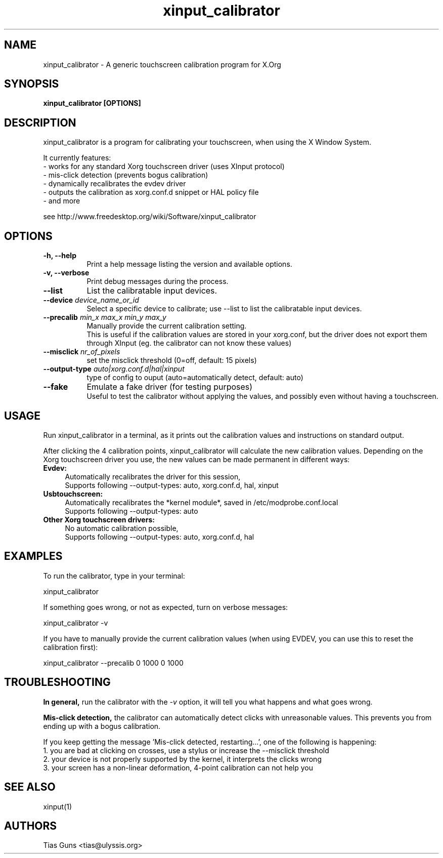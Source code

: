 .\" 
.TH "xinput_calibrator" "1" "" "Tias Guns" ""
.SH "NAME"
xinput_calibrator \- A generic touchscreen calibration program for X.Org

.SH "SYNOPSIS"
.B xinput_calibrator [OPTIONS]
.SH "DESCRIPTION"
xinput_calibrator is a program for calibrating your touchscreen, when using the X Window System.
.PP 
It currently features:
.br 
\- works for any standard Xorg touchscreen driver (uses XInput protocol)
.br 
\- mis\-click detection (prevents bogus calibration)
.br 
\- dynamically recalibrates the evdev driver
.br 
\- outputs the calibration as xorg.conf.d snippet or HAL policy file
.br 
\- and more
.PP 
see http://www.freedesktop.org/wiki/Software/xinput_calibrator

.SH "OPTIONS"
.TP 8
.B \-h, \-\-help
Print a help message listing the version and available options.
.PP 
.TP 8
.B \-v, \-\-verbose
Print debug messages during the process.
.PP 
.TP 8
.B \-\-list
List the calibratable input devices.
.PP 
.TP 8
.B \-\-device \fIdevice_name_or_id\fP
Select a specific device to calibrate;
use \-\-list to list the calibratable input devices.
.PP 
.TP 8
.B \-\-precalib \fImin_x\fP \fImax_x\fP \fImin_y\fP \fImax_y\fP
Manually provide the current calibration setting.
.br 
This is useful if the calibration values are stored in your xorg.conf, but the driver does not export them through XInput (eg. the calibrator can not know these values)
.PP 
.TP 8
.B \-\-misclick \fInr_of_pixels\fP
set the misclick threshold (0=off, default: 15 pixels)
.PP 
.TP 8
.B \-\-output\-type \fIauto|xorg.conf.d|hal|xinput\fP
type of config to ouput (auto=automatically detect, default: auto)
.PP 
.TP 8
.B \-\-fake
Emulate a fake driver (for testing purposes)
.br 
Useful to test the calibrator without applying the values, and possibly even without having a touchscreen.
.SH "USAGE"
Run xinput_calibrator in a terminal, as it prints out the calibration values and instructions on standard output.
.PP 

After clicking the 4 calibration points, xinput_calibrator will calculate the new calibration values. Depending on the Xorg touchscreen driver you use, the new values can be made permanent in different ways:
.TP 4
.B Evdev:
Automatically recalibrates the driver for this session,
.br 
Supports following \-\-output\-types: auto, xorg.conf.d, hal, xinput

.TP 4
.B Usbtouchscreen:
Automatically recalibrates the *kernel module*, saved in /etc/modprobe.conf.local
.br 
Supports following \-\-output\-types: auto

.TP 4
.B Other Xorg touchscreen drivers:
No automatic calibration possible,
.br 
Supports following \-\-output\-types: auto, xorg.conf.d, hal
.SH "EXAMPLES"
To run the calibrator, type in your terminal:
.LP 
    xinput_calibrator
.PP 
If something goes wrong, or not as expected, turn on verbose messages:
.LP 
    xinput_calibrator \-v
.PP 
If you have to manually provide the current calibration values (when using EVDEV, you can use this to reset the calibration first):
.LP 
    xinput_calibrator \-\-precalib 0 1000 0 1000
.SH "TROUBLESHOOTING"
.B In general,
run the calibrator with the \fI\-v\fP option, it will tell you what happens and what goes wrong.

.B Mis\-click detection,
the calibrator can automatically detect clicks with unreasonable values. This prevents you from ending up with a bogus calibration.
.LP 
If you keep getting the message 'Mis\-click detected, restarting...', one of the following is happening:
  1. you are bad at clicking on crosses, use a stylus or increase the \-\-misclick threshold
  2. your device is not properly supported by the kernel, it interprets the clicks wrong
  3. your screen has a non\-linear deformation, 4\-point calibration can not help you
.SH "SEE ALSO"
xinput(1)
.SH "AUTHORS"
.nf 
Tias Guns <tias@ulyssis.org>
.fi 
